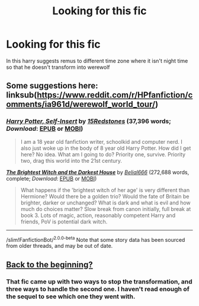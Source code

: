 #+TITLE: Looking for this fic

* Looking for this fic
:PROPERTIES:
:Author: Apqrs_74
:Score: 4
:DateUnix: 1598750248.0
:DateShort: 2020-Aug-30
:FlairText: What's That Fic?
:END:
In this harry suggests remus to different time zone where it isn't night time so that he doesn't transform into werewolf


** Some suggestions here: linksub([[https://www.reddit.com/r/HPfanfiction/comments/ia961d/werewolf_world_tour/]])
:PROPERTIES:
:Author: davidwelch158
:Score: 1
:DateUnix: 1598753212.0
:DateShort: 2020-Aug-30
:END:

*** [[https://www.fanfiction.net/s/13195996/1/][*/Harry Potter, Self-Insert/*]] by [[https://www.fanfiction.net/u/11520472/15Redstones][/15Redstones/]] (37,396 words; /Download/: [[http://www.ff2ebook.com/old/ffn-bot/index.php?id=13195996&source=ff&filetype=epub][EPUB]] or [[http://www.ff2ebook.com/old/ffn-bot/index.php?id=13195996&source=ff&filetype=mobi][MOBI]])

#+begin_quote
  I am a 18 year old fanfiction writer, schoolkid and computer nerd. I also just woke up in the body of 8 year old Harry Potter. How did I get here? No idea. What am I going to do? Priority one, survive. Priority two, drag this world into the 21st century.
#+end_quote

[[https://www.fanfiction.net/s/11280068/1/][*/The Brightest Witch and the Darkest House/*]] by [[https://www.fanfiction.net/u/5244847/Belial666][/Belial666/]] (272,688 words, complete; /Download/: [[http://www.ff2ebook.com/old/ffn-bot/index.php?id=11280068&source=ff&filetype=epub][EPUB]] or [[http://www.ff2ebook.com/old/ffn-bot/index.php?id=11280068&source=ff&filetype=mobi][MOBI]])

#+begin_quote
  What happens if the 'brightest witch of her age' is very different than Hermione? Would there be a golden trio? Would the fate of Britain be brighter, darker or unchanged? What is dark and what is evil and how much do choices matter? Slow break from canon initially, full break at book 3. Lots of magic, action, reasonably competent Harry and friends, PoV is potential dark witch.
#+end_quote

--------------

/slim!FanfictionBot/^{2.0.0-beta} Note that some story data has been sourced from older threads, and may be out of date.
:PROPERTIES:
:Author: FanfictionBot
:Score: 1
:DateUnix: 1598753231.0
:DateShort: 2020-Aug-30
:END:


** [[https://m.fanfiction.net/s/13586310/1/Back-to-the-Beginning][Back to the beginning?]]
:PROPERTIES:
:Author: Ajaxx117
:Score: 1
:DateUnix: 1598823758.0
:DateShort: 2020-Aug-31
:END:

*** That fic came up with two ways to stop the transformation, and three ways to handle the second one. I haven't read enough of the sequel to see which one they went with.
:PROPERTIES:
:Author: Nyanmaru_San
:Score: 1
:DateUnix: 1598856804.0
:DateShort: 2020-Aug-31
:END:
